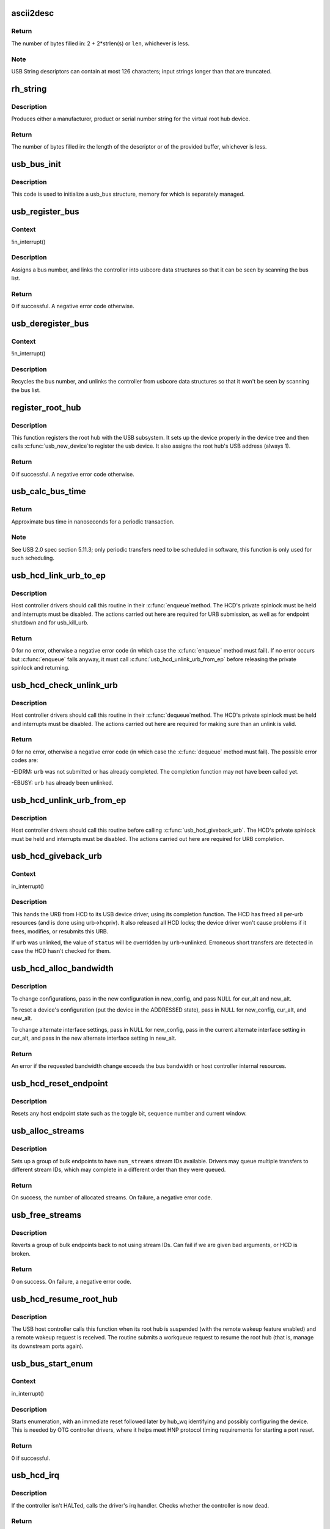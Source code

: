.. -*- coding: utf-8; mode: rst -*-
.. src-file: drivers/usb/core/hcd.c

.. _`ascii2desc`:

ascii2desc
==========

.. c:function:: unsigned ascii2desc(char const *s, u8 *buf, unsigned len)

    Helper routine for producing UTF-16LE string descriptors

    :param char const \*s:
        Null-terminated ASCII (actually ISO-8859-1) string

    :param u8 \*buf:
        Buffer for USB string descriptor (header + UTF-16LE)

    :param unsigned len:
        Length (in bytes; may be odd) of descriptor buffer.

.. _`ascii2desc.return`:

Return
------

The number of bytes filled in: 2 + 2\*strlen(s) or \ ``len``\ ,
whichever is less.

.. _`ascii2desc.note`:

Note
----

USB String descriptors can contain at most 126 characters; input
strings longer than that are truncated.

.. _`rh_string`:

rh_string
=========

.. c:function:: unsigned rh_string(int id, struct usb_hcd const *hcd, u8 *data, unsigned len)

    provides string descriptors for root hub

    :param int id:
        the string ID number (0: langids, 1: serial #, 2: product, 3: vendor)

    :param struct usb_hcd const \*hcd:
        the host controller for this root hub

    :param u8 \*data:
        buffer for output packet

    :param unsigned len:
        length of the provided buffer

.. _`rh_string.description`:

Description
-----------

Produces either a manufacturer, product or serial number string for the
virtual root hub device.

.. _`rh_string.return`:

Return
------

The number of bytes filled in: the length of the descriptor or
of the provided buffer, whichever is less.

.. _`usb_bus_init`:

usb_bus_init
============

.. c:function:: void usb_bus_init(struct usb_bus *bus)

    shared initialization code

    :param struct usb_bus \*bus:
        the bus structure being initialized

.. _`usb_bus_init.description`:

Description
-----------

This code is used to initialize a usb_bus structure, memory for which is
separately managed.

.. _`usb_register_bus`:

usb_register_bus
================

.. c:function:: int usb_register_bus(struct usb_bus *bus)

    registers the USB host controller with the usb core

    :param struct usb_bus \*bus:
        pointer to the bus to register

.. _`usb_register_bus.context`:

Context
-------

!in_interrupt()

.. _`usb_register_bus.description`:

Description
-----------

Assigns a bus number, and links the controller into usbcore data
structures so that it can be seen by scanning the bus list.

.. _`usb_register_bus.return`:

Return
------

0 if successful. A negative error code otherwise.

.. _`usb_deregister_bus`:

usb_deregister_bus
==================

.. c:function:: void usb_deregister_bus(struct usb_bus *bus)

    deregisters the USB host controller

    :param struct usb_bus \*bus:
        pointer to the bus to deregister

.. _`usb_deregister_bus.context`:

Context
-------

!in_interrupt()

.. _`usb_deregister_bus.description`:

Description
-----------

Recycles the bus number, and unlinks the controller from usbcore data
structures so that it won't be seen by scanning the bus list.

.. _`register_root_hub`:

register_root_hub
=================

.. c:function:: int register_root_hub(struct usb_hcd *hcd)

    called by \ :c:func:`usb_add_hcd`\  to register a root hub

    :param struct usb_hcd \*hcd:
        host controller for this root hub

.. _`register_root_hub.description`:

Description
-----------

This function registers the root hub with the USB subsystem.  It sets up
the device properly in the device tree and then calls \ :c:func:`usb_new_device`\ 
to register the usb device.  It also assigns the root hub's USB address
(always 1).

.. _`register_root_hub.return`:

Return
------

0 if successful. A negative error code otherwise.

.. _`usb_calc_bus_time`:

usb_calc_bus_time
=================

.. c:function:: long usb_calc_bus_time(int speed, int is_input, int isoc, int bytecount)

    approximate periodic transaction time in nanoseconds

    :param int speed:
        from dev->speed; USB_SPEED_{LOW,FULL,HIGH}

    :param int is_input:
        true iff the transaction sends data to the host

    :param int isoc:
        true for isochronous transactions, false for interrupt ones

    :param int bytecount:
        how many bytes in the transaction.

.. _`usb_calc_bus_time.return`:

Return
------

Approximate bus time in nanoseconds for a periodic transaction.

.. _`usb_calc_bus_time.note`:

Note
----

See USB 2.0 spec section 5.11.3; only periodic transfers need to be
scheduled in software, this function is only used for such scheduling.

.. _`usb_hcd_link_urb_to_ep`:

usb_hcd_link_urb_to_ep
======================

.. c:function:: int usb_hcd_link_urb_to_ep(struct usb_hcd *hcd, struct urb *urb)

    add an URB to its endpoint queue

    :param struct usb_hcd \*hcd:
        host controller to which \ ``urb``\  was submitted

    :param struct urb \*urb:
        URB being submitted

.. _`usb_hcd_link_urb_to_ep.description`:

Description
-----------

Host controller drivers should call this routine in their \ :c:func:`enqueue`\ 
method.  The HCD's private spinlock must be held and interrupts must
be disabled.  The actions carried out here are required for URB
submission, as well as for endpoint shutdown and for usb_kill_urb.

.. _`usb_hcd_link_urb_to_ep.return`:

Return
------

0 for no error, otherwise a negative error code (in which case
the \ :c:func:`enqueue`\  method must fail).  If no error occurs but \ :c:func:`enqueue`\  fails
anyway, it must call \ :c:func:`usb_hcd_unlink_urb_from_ep`\  before releasing
the private spinlock and returning.

.. _`usb_hcd_check_unlink_urb`:

usb_hcd_check_unlink_urb
========================

.. c:function:: int usb_hcd_check_unlink_urb(struct usb_hcd *hcd, struct urb *urb, int status)

    check whether an URB may be unlinked

    :param struct usb_hcd \*hcd:
        host controller to which \ ``urb``\  was submitted

    :param struct urb \*urb:
        URB being checked for unlinkability

    :param int status:
        error code to store in \ ``urb``\  if the unlink succeeds

.. _`usb_hcd_check_unlink_urb.description`:

Description
-----------

Host controller drivers should call this routine in their \ :c:func:`dequeue`\ 
method.  The HCD's private spinlock must be held and interrupts must
be disabled.  The actions carried out here are required for making
sure than an unlink is valid.

.. _`usb_hcd_check_unlink_urb.return`:

Return
------

0 for no error, otherwise a negative error code (in which case
the \ :c:func:`dequeue`\  method must fail).  The possible error codes are:

-EIDRM: \ ``urb``\  was not submitted or has already completed.
The completion function may not have been called yet.

-EBUSY: \ ``urb``\  has already been unlinked.

.. _`usb_hcd_unlink_urb_from_ep`:

usb_hcd_unlink_urb_from_ep
==========================

.. c:function:: void usb_hcd_unlink_urb_from_ep(struct usb_hcd *hcd, struct urb *urb)

    remove an URB from its endpoint queue

    :param struct usb_hcd \*hcd:
        host controller to which \ ``urb``\  was submitted

    :param struct urb \*urb:
        URB being unlinked

.. _`usb_hcd_unlink_urb_from_ep.description`:

Description
-----------

Host controller drivers should call this routine before calling
\ :c:func:`usb_hcd_giveback_urb`\ .  The HCD's private spinlock must be held and
interrupts must be disabled.  The actions carried out here are required
for URB completion.

.. _`usb_hcd_giveback_urb`:

usb_hcd_giveback_urb
====================

.. c:function:: void usb_hcd_giveback_urb(struct usb_hcd *hcd, struct urb *urb, int status)

    return URB from HCD to device driver

    :param struct usb_hcd \*hcd:
        host controller returning the URB

    :param struct urb \*urb:
        urb being returned to the USB device driver.

    :param int status:
        completion status code for the URB.

.. _`usb_hcd_giveback_urb.context`:

Context
-------

in_interrupt()

.. _`usb_hcd_giveback_urb.description`:

Description
-----------

This hands the URB from HCD to its USB device driver, using its
completion function.  The HCD has freed all per-urb resources
(and is done using urb->hcpriv).  It also released all HCD locks;
the device driver won't cause problems if it frees, modifies,
or resubmits this URB.

If \ ``urb``\  was unlinked, the value of \ ``status``\  will be overridden by
\ ``urb``\ ->unlinked.  Erroneous short transfers are detected in case
the HCD hasn't checked for them.

.. _`usb_hcd_alloc_bandwidth`:

usb_hcd_alloc_bandwidth
=======================

.. c:function:: int usb_hcd_alloc_bandwidth(struct usb_device *udev, struct usb_host_config *new_config, struct usb_host_interface *cur_alt, struct usb_host_interface *new_alt)

    check whether a new bandwidth setting exceeds the bus bandwidth

    :param struct usb_device \*udev:
        target \ :c:type:`struct usb_device <usb_device>`\ 

    :param struct usb_host_config \*new_config:
        new configuration to install

    :param struct usb_host_interface \*cur_alt:
        the current alternate interface setting

    :param struct usb_host_interface \*new_alt:
        alternate interface setting that is being installed

.. _`usb_hcd_alloc_bandwidth.description`:

Description
-----------

To change configurations, pass in the new configuration in new_config,
and pass NULL for cur_alt and new_alt.

To reset a device's configuration (put the device in the ADDRESSED state),
pass in NULL for new_config, cur_alt, and new_alt.

To change alternate interface settings, pass in NULL for new_config,
pass in the current alternate interface setting in cur_alt,
and pass in the new alternate interface setting in new_alt.

.. _`usb_hcd_alloc_bandwidth.return`:

Return
------

An error if the requested bandwidth change exceeds the
bus bandwidth or host controller internal resources.

.. _`usb_hcd_reset_endpoint`:

usb_hcd_reset_endpoint
======================

.. c:function:: void usb_hcd_reset_endpoint(struct usb_device *udev, struct usb_host_endpoint *ep)

    reset host endpoint state

    :param struct usb_device \*udev:
        USB device.

    :param struct usb_host_endpoint \*ep:
        the endpoint to reset.

.. _`usb_hcd_reset_endpoint.description`:

Description
-----------

Resets any host endpoint state such as the toggle bit, sequence
number and current window.

.. _`usb_alloc_streams`:

usb_alloc_streams
=================

.. c:function:: int usb_alloc_streams(struct usb_interface *interface, struct usb_host_endpoint **eps, unsigned int num_eps, unsigned int num_streams, gfp_t mem_flags)

    allocate bulk endpoint stream IDs.

    :param struct usb_interface \*interface:
        alternate setting that includes all endpoints.

    :param struct usb_host_endpoint \*\*eps:
        array of endpoints that need streams.

    :param unsigned int num_eps:
        number of endpoints in the array.

    :param unsigned int num_streams:
        number of streams to allocate.

    :param gfp_t mem_flags:
        flags hcd should use to allocate memory.

.. _`usb_alloc_streams.description`:

Description
-----------

Sets up a group of bulk endpoints to have \ ``num_streams``\  stream IDs available.
Drivers may queue multiple transfers to different stream IDs, which may
complete in a different order than they were queued.

.. _`usb_alloc_streams.return`:

Return
------

On success, the number of allocated streams. On failure, a negative
error code.

.. _`usb_free_streams`:

usb_free_streams
================

.. c:function:: int usb_free_streams(struct usb_interface *interface, struct usb_host_endpoint **eps, unsigned int num_eps, gfp_t mem_flags)

    free bulk endpoint stream IDs.

    :param struct usb_interface \*interface:
        alternate setting that includes all endpoints.

    :param struct usb_host_endpoint \*\*eps:
        array of endpoints to remove streams from.

    :param unsigned int num_eps:
        number of endpoints in the array.

    :param gfp_t mem_flags:
        flags hcd should use to allocate memory.

.. _`usb_free_streams.description`:

Description
-----------

Reverts a group of bulk endpoints back to not using stream IDs.
Can fail if we are given bad arguments, or HCD is broken.

.. _`usb_free_streams.return`:

Return
------

0 on success. On failure, a negative error code.

.. _`usb_hcd_resume_root_hub`:

usb_hcd_resume_root_hub
=======================

.. c:function:: void usb_hcd_resume_root_hub(struct usb_hcd *hcd)

    called by HCD to resume its root hub

    :param struct usb_hcd \*hcd:
        host controller for this root hub

.. _`usb_hcd_resume_root_hub.description`:

Description
-----------

The USB host controller calls this function when its root hub is
suspended (with the remote wakeup feature enabled) and a remote
wakeup request is received.  The routine submits a workqueue request
to resume the root hub (that is, manage its downstream ports again).

.. _`usb_bus_start_enum`:

usb_bus_start_enum
==================

.. c:function:: int usb_bus_start_enum(struct usb_bus *bus, unsigned port_num)

    start immediate enumeration (for OTG)

    :param struct usb_bus \*bus:
        the bus (must use hcd framework)

    :param unsigned port_num:
        1-based number of port; usually bus->otg_port

.. _`usb_bus_start_enum.context`:

Context
-------

in_interrupt()

.. _`usb_bus_start_enum.description`:

Description
-----------

Starts enumeration, with an immediate reset followed later by
hub_wq identifying and possibly configuring the device.
This is needed by OTG controller drivers, where it helps meet
HNP protocol timing requirements for starting a port reset.

.. _`usb_bus_start_enum.return`:

Return
------

0 if successful.

.. _`usb_hcd_irq`:

usb_hcd_irq
===========

.. c:function:: irqreturn_t usb_hcd_irq(int irq, void *__hcd)

    hook IRQs to HCD framework (bus glue)

    :param int irq:
        the IRQ being raised

    :param void \*__hcd:
        pointer to the HCD whose IRQ is being signaled

.. _`usb_hcd_irq.description`:

Description
-----------

If the controller isn't HALTed, calls the driver's irq handler.
Checks whether the controller is now dead.

.. _`usb_hcd_irq.return`:

Return
------

%IRQ_HANDLED if the IRQ was handled. \ ``IRQ_NONE``\  otherwise.

.. _`usb_hc_died`:

usb_hc_died
===========

.. c:function:: void usb_hc_died(struct usb_hcd *hcd)

    report abnormal shutdown of a host controller (bus glue)

    :param struct usb_hcd \*hcd:
        pointer to the HCD representing the controller

.. _`usb_hc_died.description`:

Description
-----------

This is called by bus glue to report a USB host controller that died
while operations may still have been pending.  It's called automatically
by the PCI glue, so only glue for non-PCI busses should need to call it.

Only call this function with the primary HCD.

.. _`usb_create_shared_hcd`:

usb_create_shared_hcd
=====================

.. c:function:: struct usb_hcd *usb_create_shared_hcd(const struct hc_driver *driver, struct device *dev, const char *bus_name, struct usb_hcd *primary_hcd)

    create and initialize an HCD structure

    :param const struct hc_driver \*driver:
        HC driver that will use this hcd

    :param struct device \*dev:
        device for this HC, stored in hcd->self.controller

    :param const char \*bus_name:
        value to store in hcd->self.bus_name

    :param struct usb_hcd \*primary_hcd:
        a pointer to the usb_hcd structure that is sharing the
        PCI device.  Only allocate certain resources for the primary HCD

.. _`usb_create_shared_hcd.context`:

Context
-------

!in_interrupt()

.. _`usb_create_shared_hcd.description`:

Description
-----------

Allocate a struct usb_hcd, with extra space at the end for the
HC driver's private data.  Initialize the generic members of the
hcd structure.

.. _`usb_create_shared_hcd.return`:

Return
------

On success, a pointer to the created and initialized HCD structure.
On failure (e.g. if memory is unavailable), \ ``NULL``\ .

.. _`usb_create_hcd`:

usb_create_hcd
==============

.. c:function:: struct usb_hcd *usb_create_hcd(const struct hc_driver *driver, struct device *dev, const char *bus_name)

    create and initialize an HCD structure

    :param const struct hc_driver \*driver:
        HC driver that will use this hcd

    :param struct device \*dev:
        device for this HC, stored in hcd->self.controller

    :param const char \*bus_name:
        value to store in hcd->self.bus_name

.. _`usb_create_hcd.context`:

Context
-------

!in_interrupt()

.. _`usb_create_hcd.description`:

Description
-----------

Allocate a struct usb_hcd, with extra space at the end for the
HC driver's private data.  Initialize the generic members of the
hcd structure.

.. _`usb_create_hcd.return`:

Return
------

On success, a pointer to the created and initialized HCD
structure. On failure (e.g. if memory is unavailable), \ ``NULL``\ .

.. _`usb_add_hcd`:

usb_add_hcd
===========

.. c:function:: int usb_add_hcd(struct usb_hcd *hcd, unsigned int irqnum, unsigned long irqflags)

    finish generic HCD structure initialization and register

    :param struct usb_hcd \*hcd:
        the usb_hcd structure to initialize

    :param unsigned int irqnum:
        Interrupt line to allocate

    :param unsigned long irqflags:
        Interrupt type flags

.. _`usb_add_hcd.finish-the-remaining-parts-of-generic-hcd-initialization`:

Finish the remaining parts of generic HCD initialization
--------------------------------------------------------

allocate the
buffers of consistent memory, register the bus, request the IRQ line,
and call the driver's \ :c:func:`reset`\  and \ :c:func:`start`\  routines.

.. _`usb_remove_hcd`:

usb_remove_hcd
==============

.. c:function:: void usb_remove_hcd(struct usb_hcd *hcd)

    shutdown processing for generic HCDs

    :param struct usb_hcd \*hcd:
        the usb_hcd structure to remove

.. _`usb_remove_hcd.context`:

Context
-------

!in_interrupt()

.. _`usb_remove_hcd.description`:

Description
-----------

Disconnects the root hub, then reverses the effects of \ :c:func:`usb_add_hcd`\ ,
invoking the HCD's \ :c:func:`stop`\  method.

.. This file was automatic generated / don't edit.

